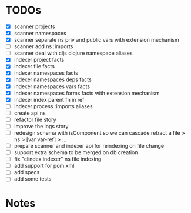 * TODOs
- [X] scanner projects
- [X] scanner namespaces
- [X] scanner separate ns priv and public vars with extension mechanism
- [ ] scanner add ns :imports
- [ ] scanner deal with cljs clojure namespace aliases
- [X] indexer project facts
- [X] indexer file facts
- [X] indexer namespaces facts
- [X] indexer namespaces deps facts
- [X] indexer namespaces vars facts
- [X] indexer namespaces forms facts with extension mechanism
- [X] indexer index parent fn in ref
- [ ] indexer process :imports aliases
- [ ] create api ns
- [ ] refactor file story
- [ ] improve the logs story
- [ ] redesign schema with isComponent so we can cascade retract a file > ns > [var var-ref] > ...
- [ ] prepare scanner and indexer api for reindexing on file change
- [ ] support extra schema to be merged on db creation
- [ ] fix "clindex.indexer" ns file indexing
- [ ] add support for pom.xml
- [ ] add specs
- [ ] add some tests


* Notes
